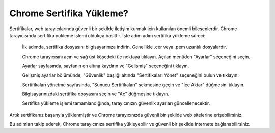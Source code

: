 Chrome Sertifika Yükleme?
=========================

Sertifikalar, web tarayıcılarında güvenli bir şekilde iletişim kurmak için kullanılan önemli bileşenlerdir. Chrome tarayıcısında sertifika yükleme işlemi oldukça basittir. İşte adım adım sertifika yükleme süreci:

    İlk adımda, sertifika dosyasını bilgisayarınıza indirin. Genellikle .cer veya .pem uzantılı dosyalardır.

    Chrome tarayıcısını açın ve sağ üst köşedeki üç noktaya tıklayın. Açılan menüden "Ayarlar" seçeneğini seçin.

    Ayarlar sayfasında, sayfanın en altına kaydırın ve "Gelişmiş" seçeneğini tıklayın.

    Gelişmiş ayarlar bölümünde, "Güvenlik" başlığı altında "Sertifikaları Yönet" seçeneğini bulun ve tıklayın.

    Sertifikaları yönetme sayfasında, "Sunucu Sertifikaları" sekmesine geçin ve "İçe Aktar" düğmesini tıklayın.

    Bilgisayarınızdaki sertifika dosyasını seçin ve "Aç" düğmesine tıklayın.

    Sertifika yükleme işlemi tamamlandığında, tarayıcınızın güvenlik ayarları güncellenecektir.

Artık sertifikanız başarıyla yüklenmiştir ve Chrome tarayıcınızda güvenli bir şekilde web sitelerine erişebilirsiniz.

Bu adımları takip ederek, Chrome tarayıcınıza sertifika yükleyebilir ve güvenli bir şekilde internete bağlanabilirsiniz.
